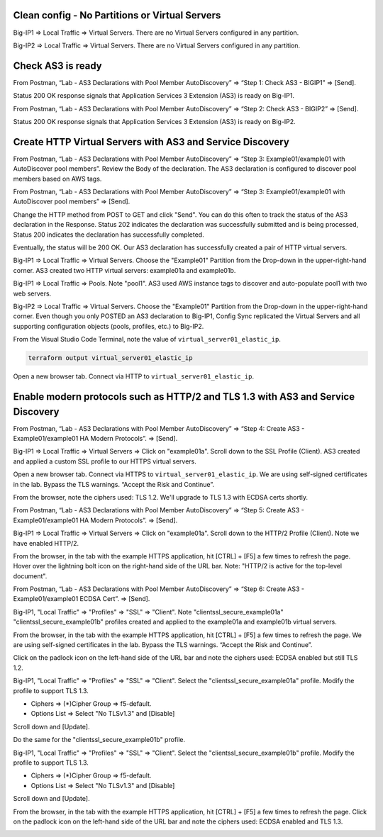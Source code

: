 Clean config - No Partitions or Virtual Servers
-----------------------------------------------

Big-IP1 => Local Traffic => Virtual Servers. There are no Virtual Servers configured in any partition.

.. image:: ./images/1_bigip1_no_example_partition.png
	   :scale: 50%

Big-IP2 => Local Traffic => Virtual Servers. There are no Virtual Servers configured in any partition.

.. image:: ./images/2_bigip2_no_example_partition.png
	   :scale: 50%

Check AS3 is ready
------------------

From Postman, “Lab - AS3 Declarations with Pool Member AutoDiscovery” => “Step 1: Check AS3 - BIGIP1” => [Send].

Status 200 OK response signals that Application Services 3 Extension (AS3) is ready on Big-IP1.

.. image:: ./images/3_postman_bigip1_check_as3.png
	   :scale: 50%

From Postman, “Lab - AS3 Declarations with Pool Member AutoDiscovery” => “Step 2: Check AS3 - BIGIP2” => [Send].

Status 200 OK response signals that Application Services 3 Extension (AS3) is ready on Big-IP2.

.. image:: ./images/4_postman_bigip2_check_as3.png
	   :scale: 50%

Create HTTP Virtual Servers with AS3 and Service Discovery
----------------------------------------------------------

From Postman, “Lab - AS3 Declarations with Pool Member AutoDiscovery” => “Step 3: Example01/example01 with AutoDiscover pool members”. Review the Body of the declaration. The AS3 declaration is configured to discover pool members based on AWS tags.

.. image:: ./images/5_postman_bigip1_autodiscover_pool_as3.png
	   :scale: 50%

From Postman, “Lab - AS3 Declarations with Pool Member AutoDiscovery” => “Step 3: Example01/example01 with AutoDiscover pool members” => [Send].

.. image:: ./images/6_postman_bigip1_as3_post1.png
	   :scale: 50%

Change the HTTP method from POST to GET and click "Send". You can do this often to track the status of the AS3 declaration in the Response. Status 202 indicates the declaration was successfully submitted and is being processed, Status 200 indicates the declaration has successfully completed.

Eventually, the status will be 200 OK. Our AS3 declaration has successfully created a pair of HTTP virtual servers.

.. image:: ./images/7_postman_bigip1_as3_post1_completed.png
	   :scale: 50%

Big-IP1 => Local Traffic => Virtual Servers. Choose the "Example01" Partition from the Drop-down in the upper-right-hand corner. AS3 created two HTTP virtual servers: example01a and example01b.

.. image:: ./images/8_bigip1_virtual_servers_created.png
	   :scale: 50%

Big-IP1 => Local Traffic => Pools. Note "pool1". AS3 used AWS instance tags to discover and auto-populate pool1 with two web servers.

.. image:: ./images/9_bigip1_autodiscover_pool_created.png
	   :scale: 50%

Big-IP2 => Local Traffic => Virtual Servers. Choose the "Example01" Partition from the Drop-down in the upper-right-hand corner. Even though you only POSTED an AS3 declaration to Big-IP1, Config Sync replicated the Virtual Servers and all supporting configuration objects (pools, profiles, etc.) to Big-IP2.

.. image:: ./images/10_bigip2_virtual_servers_created.png
	   :scale: 50%

From the Visual Studio Code Terminal, note the value of ``virtual_server01_elastic_ip``.

.. code-block:: bash

   terraform output virtual_server01_elastic_ip

Open a new browser tab. Connect via HTTP to ``virtual_server01_elastic_ip``.

.. image:: ./images/11_elastic_ip_example_app.png
	   :scale: 50%

Enable modern protocols such as HTTP/2 and TLS 1.3 with AS3 and Service Discovery
---------------------------------------------------------------------------------

From Postman, “Lab - AS3 Declarations with Pool Member AutoDiscovery” => “Step 4: Create AS3 - Example01/example01 HA Modern Protocols”. => [Send].

.. image:: ./images/13_postman_modern_protocols1.png
	   :scale: 50%

Big-IP1 => Local Traffic => Virtual Servers => Click on "example01a". Scroll down to the SSL Profile (Client). AS3 created and applied a custom SSL profile to our HTTPS virtual servers.

.. image:: ./images/14_bigip1_https_clientssl.png
	   :scale: 50%

Open a new browser tab. Connect via HTTPS to ``virtual_server01_elastic_ip``. We are using self-signed certificates in the lab. Bypass the TLS warnings. “Accept the Risk and Continue”.

.. image:: ./images/15_example_app_https_bypass_warning.png
	   :scale: 50%

.. image:: ./images/16_example_app_https.png
	   :scale: 50%

From the browser, note the ciphers used: TLS 1.2. We'll upgrade to TLS 1.3 with ECDSA certs shortly.

.. image:: ./images/17_example_app_https_tls_1.2.png
	   :scale: 50%

From Postman, “Lab - AS3 Declarations with Pool Member AutoDiscovery” => “Step 5: Create AS3 - Example01/example01 HA Modern Protocols”. => [Send].

.. image:: ./images/18_postman_modern_protocols2.png
	   :scale: 50%

Big-IP1 => Local Traffic => Virtual Servers => Click on "example01a". Scroll down to the HTTP/2 Profile (Client). Note we have enabled HTTP/2.

.. image:: ./images/19_bigip1_https_http2.png
	   :scale: 50%

From the browser, in the tab with the example HTTPS application, hit [CTRL] + [F5] a few times to refresh the page. Hover over the lightning bolt icon on the right-hand side of the URL bar. Note: "HTTP/2 is active for the top-level document".

.. image:: ./images/20_example_app_http2.png
	   :scale: 50%

From Postman, “Lab - AS3 Declarations with Pool Member AutoDiscovery” => “Step 6: Create AS3 - Example01/example01 ECDSA Cert”. => [Send].

.. image:: ./images/21_postman_modern_protocols_ecdsa_certs.png
	   :scale: 50%

Big-IP1, "Local Traffic" => "Profiles" => "SSL" => "Client". Note "clientssl_secure_example01a" "clientssl_secure_example01b" profiles created and applied to the example01a and example01b virtual servers.

.. image:: ./images/22_bigip1_clientssl_created.png
	   :scale: 50%

From the browser, in the tab with the example HTTPS application, hit [CTRL] + [F5] a few times to refresh the page. We are using self-signed certificates in the lab. Bypass the TLS warnings. “Accept the Risk and Continue”.

.. image:: ./images/23_example_app_https_bypass_warning.png
	   :scale: 50%

Click on the padlock icon on the left-hand side of the URL bar and note the ciphers used: ECDSA enabled but still TLS 1.2.

.. image:: ./images/24_example_app_https_tls_1.2_ecdsa.png
	   :scale: 50%

Big-IP1, "Local Traffic" => "Profiles" => "SSL" => "Client". Select the "clientssl_secure_example01a" profile. Modify the profile to support TLS 1.3.

- Ciphers => (*)Cipher Group => f5-default.
- Options List => Select "No TLSv1.3" and [Disable]

.. image:: ./images/25_bigip1_tls_1.3.png
	   :scale: 50%

Scroll down and [Update].

.. image:: ./images/25_bigip1_tls_1.3_update.png
	   :scale: 50%

Do the same for the "clientssl_secure_example01b" profile.

Big-IP1, "Local Traffic" => "Profiles" => "SSL" => "Client". Select the "clientssl_secure_example01b" profile. Modify the profile to support TLS 1.3.

- Ciphers => (*)Cipher Group => f5-default.
- Options List => Select "No TLSv1.3" and [Disable]

.. image:: ./images/26_bigip1_tls_1.3.png
	   :scale: 50%

Scroll down and [Update].

.. image:: ./images/26_bigip1_tls_1.3_update.png
	   :scale: 50%

From the browser, in the tab with the example HTTPS application, hit [CTRL] + [F5] a few times to refresh the page. Click on the padlock icon on the left-hand side of the URL bar and note the ciphers used: ECDSA enabled and TLS 1.3.

.. image:: ./images/28_example_app_https_tls_1.3.png
	   :scale: 50%
